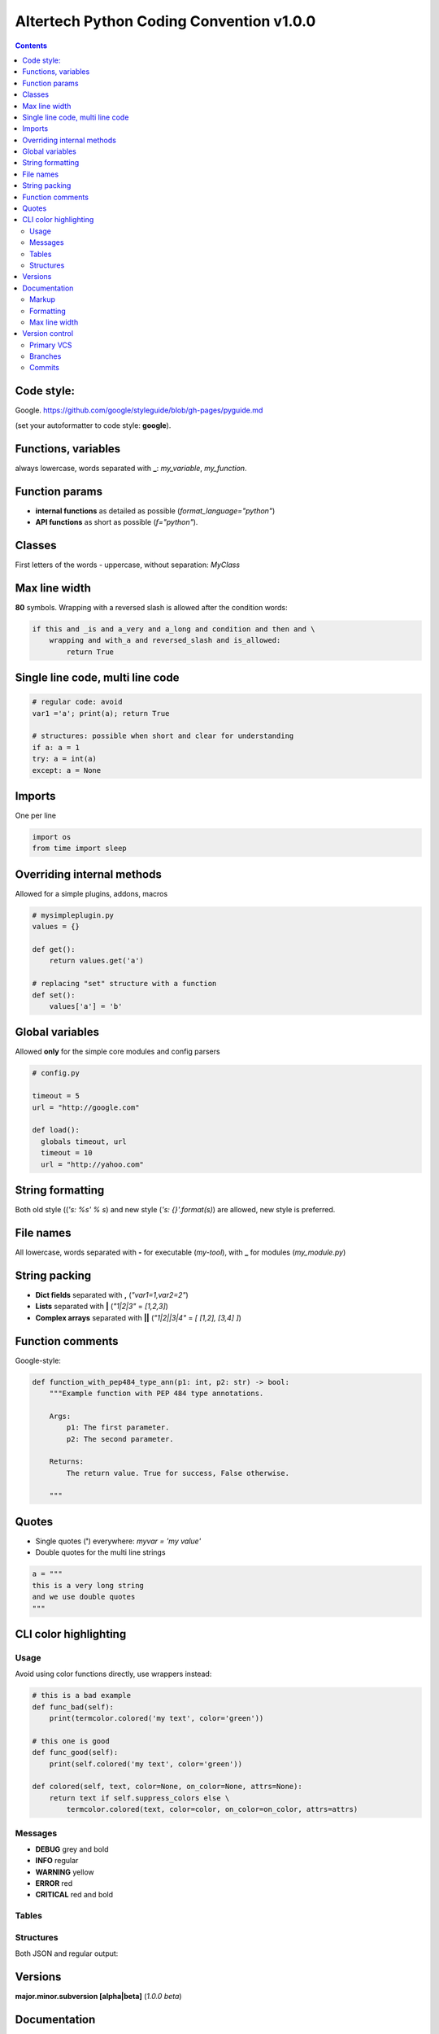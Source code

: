 Altertech Python Coding Convention v1.0.0
=========================================

.. contents::

Code style:
-----------

Google. https://github.com/google/styleguide/blob/gh-pages/pyguide.md

(set your autoformatter to code style: **google**).

Functions, variables
--------------------

always lowercase, words separated with **_**: *my_variable*, *my_function*.

Function params
---------------

* **internal functions** as detailed as possible (*format_language="python"*)

* **API functions** as short as possible (*f="python"*).

Classes
-------

First letters of the words - uppercase, without separation: *MyClass*

Max line width
--------------

**80** symbols. Wrapping with a reversed slash is allowed after the condition
words:

.. code-block:: python

    if this and _is and a_very and a_long and condition and then and \
        wrapping and with_a and reversed_slash and is_allowed:
            return True

Single line code, multi line code
---------------------------------

.. code-block:: python

    # regular code: avoid
    var1 ='a'; print(a); return True

    # structures: possible when short and clear for understanding
    if a: a = 1
    try: a = int(a)
    except: a = None

Imports
-------

One per line

.. code-block:: python

    import os
    from time import sleep

Overriding internal methods
---------------------------

Allowed for a simple plugins, addons, macros

.. code-block:: python

    # mysimpleplugin.py
    values = {}
    
    def get():
        return values.get('a')

    # replacing "set" structure with a function
    def set():
        values['a'] = 'b'

Global variables
----------------

Allowed **only** for the simple core modules and config parsers

.. code-block:: python

    # config.py

    timeout = 5
    url = "http://google.com"
    
    def load():
      globals timeout, url
      timeout = 10
      url = "http://yahoo.com"

String formatting
-----------------

Both old style ((*'s: %s' % s*) and new style (*'s: {}'.format(s)*) are allowed,
new style is preferred.

File names
----------

All lowercase, words separated with **-** for executable (*my-tool*), with **_**
for modules (*my_module.py*)

String packing
--------------

* **Dict fields** separated with **,** (*"var1=1,var2=2"*)
* **Lists** separated with **|** (*"1|2|3"* = *[1,2,3]*)
* **Complex arrays** separated with **||** (*"1|2||3|4"* = *[ [1,2], [3,4] ]*)

Function comments
-----------------

Google-style:

.. code-block:: python

    def function_with_pep484_type_ann(p1: int, p2: str) -> bool:
        """Example function with PEP 484 type annotations.
    
        Args:
            p1: The first parameter.
            p2: The second parameter.
    
        Returns:
            The return value. True for success, False otherwise.
    
        """

Quotes
------

* Single quotes (**'**) everywhere: *myvar = 'my value'*
* Double quotes for the multi line strings

.. code-block:: python

    a = """
    this is a very long string
    and we use double quotes
    """

CLI color highlighting
----------------------

Usage
~~~~~

Avoid using color functions directly, use wrappers instead:

.. code-block:: python

    # this is a bad example
    def func_bad(self):
        print(termcolor.colored('my text', color='green'))

    # this one is good
    def func_good(self):
        print(self.colored('my text', color='green'))

    def colored(self, text, color=None, on_color=None, attrs=None):
        return text if self.suppress_colors else \
            termcolor.colored(text, color=color, on_color=on_color, attrs=attrs)


Messages
~~~~~~~~

* **DEBUG** grey and bold
* **INFO** regular
* **WARNING** yellow
* **ERROR** red
* **CRITICAL** red and bold

.. raw:: html

    <div style="padding: 15px; background-color: black">
        <div style="color: #777777; font-weight: bold">DEBUG MESSAGE</div>
        <div style="color: #AAAAAA">INFO MESSAGE</div>
        <div style="color: yellow">WARNING MESSAGE</div>
        <div style="color: red">ERROR MESSAGE</div>
        <div style="color: red; font-weight: bold;">CRITICAL MESSAGE</div>
    </div>

Tables
~~~~~~

.. raw:: html

    <div style="padding: 15px; background-color: black">
        <div style="color: #99CCFF">this is a header, blue and regular</div>
        <div style="color: #777777">---- this is separator, it's grey ----</div>
        <div style="color: #AAAAAA">TABLE CONTENT</div>
    </div>


Structures
~~~~~~~~~~

Both JSON and regular output:

.. raw:: html

    <div style="padding: 15px; background-color: black">
        <span style="color: #99CCFF; font-weight: bold">this is blue and bold
        </span>
        <span style="color: #AAAAAA"> = </span>
        <span style="color: yellow">this is yellow and regular</span>
        <span style="color: #99CCFF; font-weight: bold">this is blue and bold
        </span>
        <span style="color: #AAAAAA"> = </span>
        <span style="color: yellow">but the numbers can be blue and regular
        </span>
    </div>

Versions
--------

**major.minor.subversion [alpha|beta]** (*1.0.0 beta*)

Documentation
-------------

Markup
~~~~~~

* **rst (sphinx)** primary
* **md** for the simple texts

Formatting
~~~~~~~~~~

For the lists of functions, commands, variables etc:

* **func1** this is field one
* **func2** this is field two

For the simple lists:

* This is a simple list
* and it\'s field #2

Font styles:

* Function names, file names, variables, single characters: **bold**
* Examples, values: *italic*

Example:

    The variable **var1** contains a values separated with **|** returned by
    function **func1** with **param1** set to *False*, i.e.:
    *func1(param1=False)*

Max line width
~~~~~~~~~~~~~~

**80** symbols, everywhere it is possible.

Version control
---------------

Primary VCS
~~~~~~~~~~~

git

Branches
~~~~~~~~

**master** current working branch - unstable code, but at least possible to be
executed

**<version>**  i.e. *1.0.0* - stable branch

**all_other_names** upload whatever you wish, separate name words with **__**,
keep it lowercase.

Commits
~~~~~~~

Short comments like *fixes*, *formatting* are allowed, but only for the short
and clear code or documentation changes:

.. code-block:: python

    #commit bf9aafe901e52c5e0834dab45cecf2550b50934e: initial
    a=a-'2'
    #commit ae1aafe901e52c5e0834dab45cecf2550b50934a: fix
    a=a-2
    #commit e1d828306b275471e65940bd063d5d472ceb1cf7: fmt
    a = a - 2

Short comments in the stable branches are forbidden.
